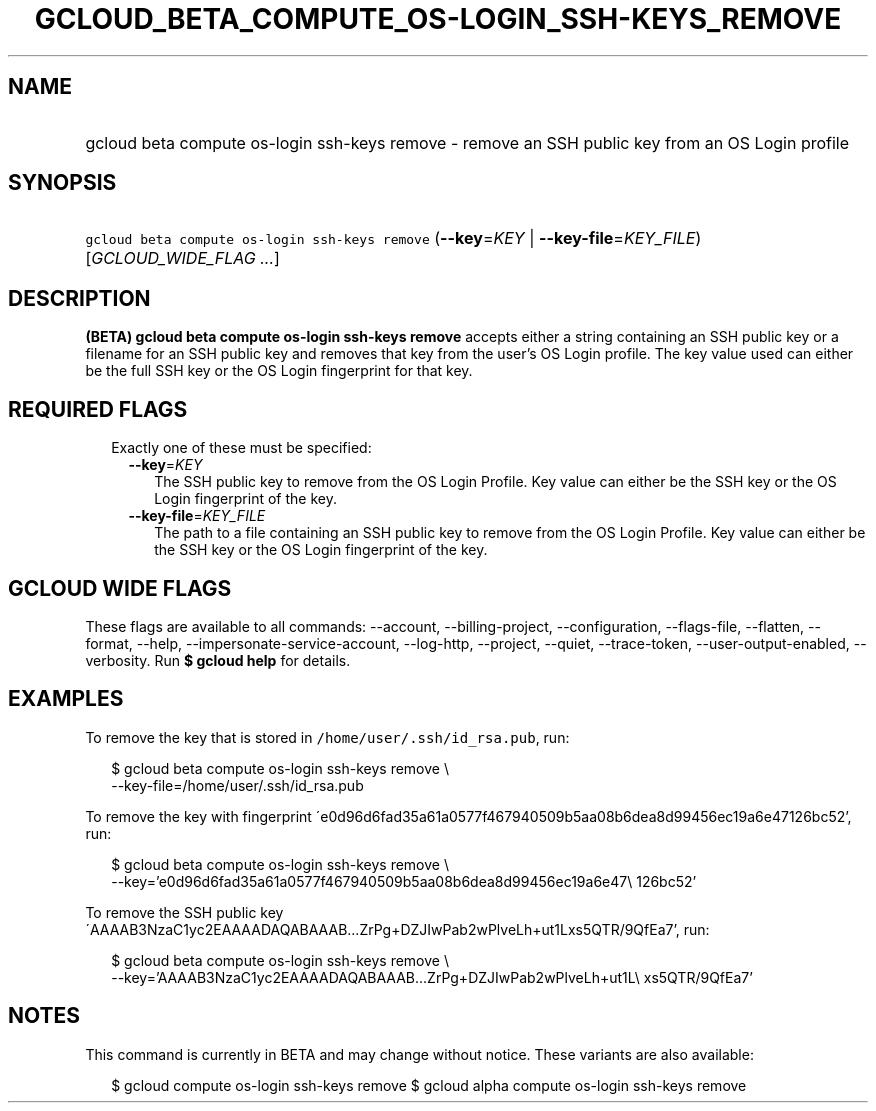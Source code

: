 
.TH "GCLOUD_BETA_COMPUTE_OS\-LOGIN_SSH\-KEYS_REMOVE" 1



.SH "NAME"
.HP
gcloud beta compute os\-login ssh\-keys remove \- remove an SSH public key from an OS Login profile



.SH "SYNOPSIS"
.HP
\f5gcloud beta compute os\-login ssh\-keys remove\fR (\fB\-\-key\fR=\fIKEY\fR\ |\ \fB\-\-key\-file\fR=\fIKEY_FILE\fR) [\fIGCLOUD_WIDE_FLAG\ ...\fR]



.SH "DESCRIPTION"

\fB(BETA)\fR \fBgcloud beta compute os\-login ssh\-keys remove\fR accepts either
a string containing an SSH public key or a filename for an SSH public key and
removes that key from the user's OS Login profile. The key value used can either
be the full SSH key or the OS Login fingerprint for that key.



.SH "REQUIRED FLAGS"

.RS 2m
.TP 2m

Exactly one of these must be specified:

.RS 2m
.TP 2m
\fB\-\-key\fR=\fIKEY\fR
The SSH public key to remove from the OS Login Profile. Key value can either be
the SSH key or the OS Login fingerprint of the key.

.TP 2m
\fB\-\-key\-file\fR=\fIKEY_FILE\fR
The path to a file containing an SSH public key to remove from the OS Login
Profile. Key value can either be the SSH key or the OS Login fingerprint of the
key.


.RE
.RE
.sp

.SH "GCLOUD WIDE FLAGS"

These flags are available to all commands: \-\-account, \-\-billing\-project,
\-\-configuration, \-\-flags\-file, \-\-flatten, \-\-format, \-\-help,
\-\-impersonate\-service\-account, \-\-log\-http, \-\-project, \-\-quiet,
\-\-trace\-token, \-\-user\-output\-enabled, \-\-verbosity. Run \fB$ gcloud
help\fR for details.



.SH "EXAMPLES"

To remove the key that is stored in \f5/home/user/.ssh/id_rsa.pub\fR, run:

.RS 2m
$ gcloud beta compute os\-login ssh\-keys remove \e
    \-\-key\-file=/home/user/.ssh/id_rsa.pub
.RE

To remove the key with fingerprint
\'e0d96d6fad35a61a0577f467940509b5aa08b6dea8d99456ec19a6e47126bc52', run:

.RS 2m
$ gcloud beta compute os\-login ssh\-keys remove \e
    \-\-key='e0d96d6fad35a61a0577f467940509b5aa08b6dea8d99456ec19a6e47\e
126bc52'
.RE

To remove the SSH public key
\'AAAAB3NzaC1yc2EAAAADAQABAAAB...ZrPg+DZJIwPab2wPlveLh+ut1Lxs5QTR/9QfEa7', run:

.RS 2m
$ gcloud beta compute os\-login ssh\-keys remove \e
    \-\-key='AAAAB3NzaC1yc2EAAAADAQABAAAB...ZrPg+DZJIwPab2wPlveLh+ut1L\e
xs5QTR/9QfEa7'
.RE



.SH "NOTES"

This command is currently in BETA and may change without notice. These variants
are also available:

.RS 2m
$ gcloud compute os\-login ssh\-keys remove
$ gcloud alpha compute os\-login ssh\-keys remove
.RE

